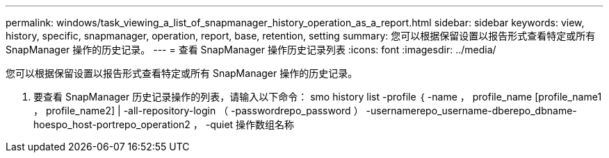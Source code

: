 ---
permalink: windows/task_viewing_a_list_of_snapmanager_history_operation_as_a_report.html 
sidebar: sidebar 
keywords: view, history, specific, snapmanager, operation, report, base, retention, setting 
summary: 您可以根据保留设置以报告形式查看特定或所有 SnapManager 操作的历史记录。 
---
= 查看 SnapManager 操作历史记录列表
:icons: font
:imagesdir: ../media/


[role="lead"]
您可以根据保留设置以报告形式查看特定或所有 SnapManager 操作的历史记录。

. 要查看 SnapManager 历史记录操作的列表，请输入以下命令： smo history list -profile ｛ -name ， profile_name [profile_name1 ， profile_name2] | -all-repository-login （ -passwordrepo_password ） -usernamerepo_username-dberepo_dbname-hoespo_host-portrepo_operation2 ， -quiet 操作数组名称

